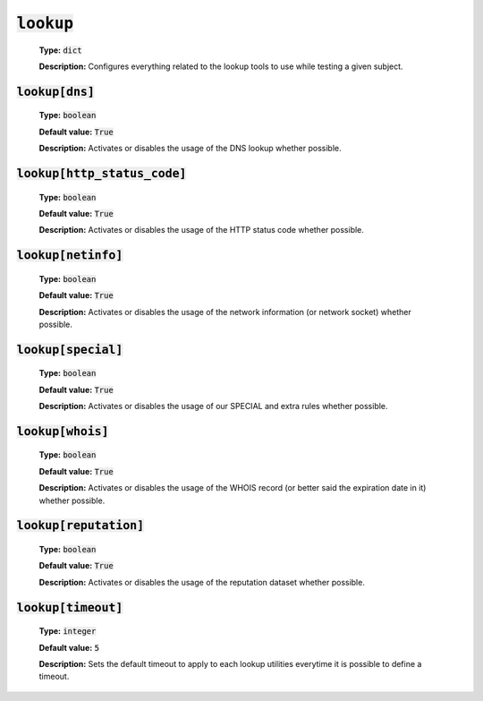 :code:`lookup`
^^^^^^^^^^^^^^

    **Type:** :code:`dict`

    **Description:** Configures everything related to the lookup tools
    to use while testing a given subject.

:code:`lookup[dns]`
"""""""""""""""""""

    **Type:** :code:`boolean`

    **Default value:** :code:`True`

    **Description:** Activates or disables the usage of the DNS lookup whether
    possible.

:code:`lookup[http_status_code]`
""""""""""""""""""""""""""""""""

    **Type:** :code:`boolean`

    **Default value:** :code:`True`

    **Description:** Activates or disables the usage of the HTTP status code
    whether possible.

:code:`lookup[netinfo]`
"""""""""""""""""""""""

    **Type:** :code:`boolean`

    **Default value:** :code:`True`

    **Description:** Activates or disables the usage of the network information
    (or network socket) whether possible.

:code:`lookup[special]`
"""""""""""""""""""""""

    **Type:** :code:`boolean`

    **Default value:** :code:`True`

    **Description:** Activates or disables the usage of our SPECIAL and extra
    rules whether possible.

:code:`lookup[whois]`
"""""""""""""""""""""

    **Type:** :code:`boolean`

    **Default value:** :code:`True`

    **Description:** Activates or disables the usage of the WHOIS record
    (or better said the expiration date in it) whether possible.

:code:`lookup[reputation]`
""""""""""""""""""""""""""

    **Type:** :code:`boolean`

    **Default value:** :code:`True`

    **Description:** Activates or disables the usage of the reputation dataset
    whether possible.

:code:`lookup[timeout]`
"""""""""""""""""""""""

    **Type:** :code:`integer`

    **Default value:** :code:`5`

    **Description:** Sets the default timeout to apply to each lookup utilities
    everytime it is possible to define a timeout.

